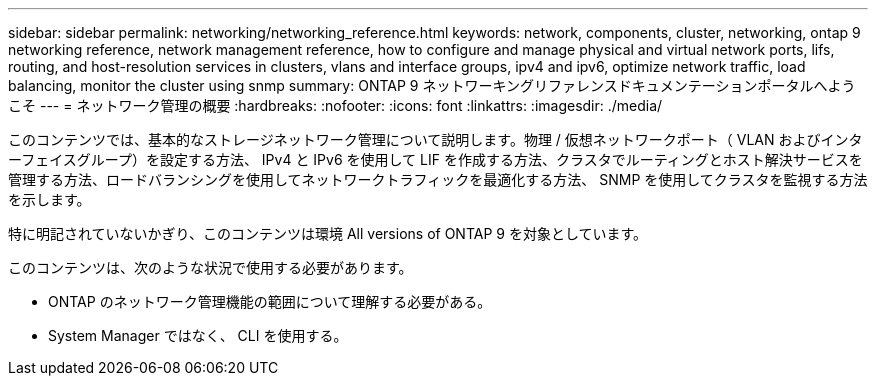 ---
sidebar: sidebar 
permalink: networking/networking_reference.html 
keywords: network, components, cluster, networking, ontap 9 networking reference, network management reference, how to configure and manage physical and virtual network ports, lifs, routing, and host-resolution services in clusters, vlans and interface groups, ipv4 and ipv6, optimize network traffic, load balancing, monitor the cluster using snmp 
summary: ONTAP 9 ネットワーキングリファレンスドキュメンテーションポータルへようこそ 
---
= ネットワーク管理の概要
:hardbreaks:
:nofooter: 
:icons: font
:linkattrs: 
:imagesdir: ./media/


[role="lead"]
このコンテンツでは、基本的なストレージネットワーク管理について説明します。物理 / 仮想ネットワークポート（ VLAN およびインターフェイスグループ）を設定する方法、 IPv4 と IPv6 を使用して LIF を作成する方法、クラスタでルーティングとホスト解決サービスを管理する方法、ロードバランシングを使用してネットワークトラフィックを最適化する方法、 SNMP を使用してクラスタを監視する方法を示します。

特に明記されていないかぎり、このコンテンツは環境 All versions of ONTAP 9 を対象としています。

このコンテンツは、次のような状況で使用する必要があります。

* ONTAP のネットワーク管理機能の範囲について理解する必要がある。
* System Manager ではなく、 CLI を使用する。

